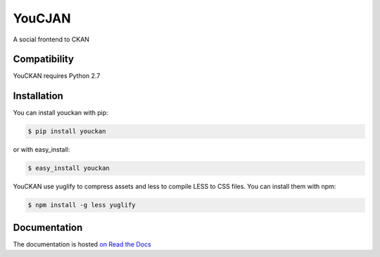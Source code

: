 =======
YouCJAN
=======

A social frontend to CKAN

Compatibility
=============

YouCKAN requires Python 2.7


Installation
============

You can install youckan with pip:

.. code-block:: console

    $ pip install youckan

or with easy_install:

.. code-block:: console

    $ easy_install youckan


YouCKAN use yuglify to compress assets and less to compile LESS to CSS files.
You can install them with npm:

.. code-block:: bash

    $ npm install -g less yuglify


Documentation
=============

The documentation is hosted `on Read the Docs <http://youckan.readthedocs.org/en/latest/>`_
